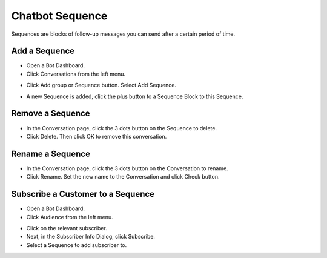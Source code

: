 Chatbot Sequence
==============

Sequences are blocks of follow-up messages you can send after a certain period of time.


==============
Add a Sequence
==============

- Open a Bot Dashboard.
- Click  Conversations from the left menu.

.. image:: ../assets/images/conversation.gif

- Click Add group or Sequence button. Select Add Sequence.

.. image:: ../assets/images/sequence.gif

- A new Sequence is added, click the plus button to a Sequence Block to this Sequence.

.. image:: ../assets/images/sequence2.gif


==============
Remove a Sequence
==============

- In the Conversation page, click the 3 dots button on the Sequence to delete.
- Click Delete. Then click OK to remove this conversation. 

.. image:: ../assets/images/sequence3.gif



==============
Rename a Sequence
==============

- In the Conversation page, click the 3 dots button on the Conversation to rename.
- Click Rename. Set the new name to the Conversation and click Check button.

.. image:: ../assets/images/sequence4.gif

.. image:: ../assets/images/rename_conversation2.gif


==============
Subscribe a Customer to a Sequence
==============

- Open a Bot Dashboard.
- Click  Audience from the left menu.


.. image:: ../assets/images/sequence5.gif

- Click on the relevant subscriber.
- Next, in the Subscriber Info Dialog, click Subscribe.
- Select a Sequence to add subscriber to.


